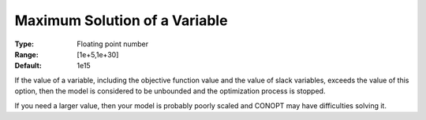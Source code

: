 .. _CONOPT_Limits_-_Maximal_Solution_Variable:

Maximum Solution of a Variable
==============================



:Type:	Floating point number	
:Range:	[1e+5,1e+30]
:Default:	1e15	



If the value of a variable, including the objective function value and the value of slack variables, exceeds the value of this option, then the model is considered to be unbounded and the optimization process is stopped.



If you need a larger value, then your model is probably poorly scaled and CONOPT may have difficulties solving it.



